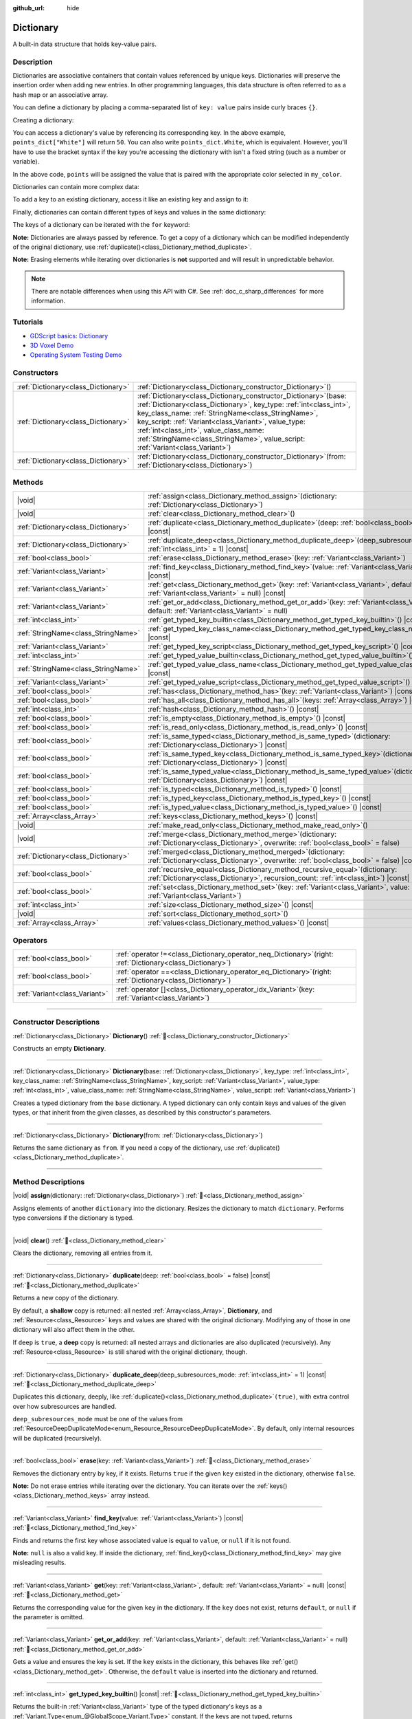 :github_url: hide

.. DO NOT EDIT THIS FILE!!!
.. Generated automatically from Godot engine sources.
.. Generator: https://github.com/godotengine/godot/tree/master/doc/tools/make_rst.py.
.. XML source: https://github.com/godotengine/godot/tree/master/doc/classes/Dictionary.xml.

.. _class_Dictionary:

Dictionary
==========

A built-in data structure that holds key-value pairs.

.. rst-class:: classref-introduction-group

Description
-----------

Dictionaries are associative containers that contain values referenced by unique keys. Dictionaries will preserve the insertion order when adding new entries. In other programming languages, this data structure is often referred to as a hash map or an associative array.

You can define a dictionary by placing a comma-separated list of ``key: value`` pairs inside curly braces ``{}``.

Creating a dictionary:


.. tabs::

 .. code-tab:: gdscript

    var my_dict = {} # Creates an empty dictionary.

    var dict_variable_key = "Another key name"
    var dict_variable_value = "value2"
    var another_dict = {
        "Some key name": "value1",
        dict_variable_key: dict_variable_value,
    }

    var points_dict = { "White": 50, "Yellow": 75, "Orange": 100 }

    # Alternative Lua-style syntax.
    # Doesn't require quotes around keys, but only string constants can be used as key names.
    # Additionally, key names must start with a letter or an underscore.
    # Here, `some_key` is a string literal, not a variable!
    another_dict = {
        some_key = 42,
    }

 .. code-tab:: csharp

    var myDict = new Godot.Collections.Dictionary(); // Creates an empty dictionary.
    var pointsDict = new Godot.Collections.Dictionary
    {
        { "White", 50 },
        { "Yellow", 75 },
        { "Orange", 100 },
    };



You can access a dictionary's value by referencing its corresponding key. In the above example, ``points_dict["White"]`` will return ``50``. You can also write ``points_dict.White``, which is equivalent. However, you'll have to use the bracket syntax if the key you're accessing the dictionary with isn't a fixed string (such as a number or variable).


.. tabs::

 .. code-tab:: gdscript

    @export_enum("White", "Yellow", "Orange") var my_color: String
    var points_dict = { "White": 50, "Yellow": 75, "Orange": 100 }
    func _ready():
        # We can't use dot syntax here as `my_color` is a variable.
        var points = points_dict[my_color]

 .. code-tab:: csharp

    [Export(PropertyHint.Enum, "White,Yellow,Orange")]
    public string MyColor { get; set; }
    private Godot.Collections.Dictionary _pointsDict = new Godot.Collections.Dictionary
    {
        { "White", 50 },
        { "Yellow", 75 },
        { "Orange", 100 },
    };

    public override void _Ready()
    {
        int points = (int)_pointsDict[MyColor];
    }



In the above code, ``points`` will be assigned the value that is paired with the appropriate color selected in ``my_color``.

Dictionaries can contain more complex data:


.. tabs::

 .. code-tab:: gdscript

    var my_dict = {
        "First Array": [1, 2, 3, 4] # Assigns an Array to a String key.
    }

 .. code-tab:: csharp

    var myDict = new Godot.Collections.Dictionary
    {
        { "First Array", new Godot.Collections.Array { 1, 2, 3, 4 } }
    };



To add a key to an existing dictionary, access it like an existing key and assign to it:


.. tabs::

 .. code-tab:: gdscript

    var points_dict = { "White": 50, "Yellow": 75, "Orange": 100 }
    points_dict["Blue"] = 150 # Add "Blue" as a key and assign 150 as its value.

 .. code-tab:: csharp

    var pointsDict = new Godot.Collections.Dictionary
    {
        { "White", 50 },
        { "Yellow", 75 },
        { "Orange", 100 },
    };
    pointsDict["Blue"] = 150; // Add "Blue" as a key and assign 150 as its value.



Finally, dictionaries can contain different types of keys and values in the same dictionary:


.. tabs::

 .. code-tab:: gdscript

    # This is a valid dictionary.
    # To access the string "Nested value" below, use `my_dict.sub_dict.sub_key` or `my_dict["sub_dict"]["sub_key"]`.
    # Indexing styles can be mixed and matched depending on your needs.
    var my_dict = {
        "String Key": 5,
        4: [1, 2, 3],
        7: "Hello",
        "sub_dict": { "sub_key": "Nested value" },
    }

 .. code-tab:: csharp

    // This is a valid dictionary.
    // To access the string "Nested value" below, use `((Godot.Collections.Dictionary)myDict["sub_dict"])["sub_key"]`.
    var myDict = new Godot.Collections.Dictionary {
        { "String Key", 5 },
        { 4, new Godot.Collections.Array { 1, 2, 3 } },
        { 7, "Hello" },
        { "sub_dict", new Godot.Collections.Dictionary { { "sub_key", "Nested value" } } },
    };



The keys of a dictionary can be iterated with the ``for`` keyword:


.. tabs::

 .. code-tab:: gdscript

    var groceries = { "Orange": 20, "Apple": 2, "Banana": 4 }
    for fruit in groceries:
        var amount = groceries[fruit]

 .. code-tab:: csharp

    var groceries = new Godot.Collections.Dictionary { { "Orange", 20 }, { "Apple", 2 }, { "Banana", 4 } };
    foreach (var (fruit, amount) in groceries)
    {
        // `fruit` is the key, `amount` is the value.
    }



\ **Note:** Dictionaries are always passed by reference. To get a copy of a dictionary which can be modified independently of the original dictionary, use :ref:`duplicate()<class_Dictionary_method_duplicate>`.

\ **Note:** Erasing elements while iterating over dictionaries is **not** supported and will result in unpredictable behavior.

.. note::

	There are notable differences when using this API with C#. See :ref:`doc_c_sharp_differences` for more information.

.. rst-class:: classref-introduction-group

Tutorials
---------

- `GDScript basics: Dictionary <../tutorials/scripting/gdscript/gdscript_basics.html#dictionary>`__

- `3D Voxel Demo <https://godotengine.org/asset-library/asset/2755>`__

- `Operating System Testing Demo <https://godotengine.org/asset-library/asset/2789>`__

.. rst-class:: classref-reftable-group

Constructors
------------

.. table::
   :widths: auto

   +-------------------------------------+--------------------------------------------------------------------------------------------------------------------------------------------------------------------------------------------------------------------------------------------------------------------------------------------------------------------------------------------------------------------------------------------+
   | :ref:`Dictionary<class_Dictionary>` | :ref:`Dictionary<class_Dictionary_constructor_Dictionary>`\ (\ )                                                                                                                                                                                                                                                                                                                           |
   +-------------------------------------+--------------------------------------------------------------------------------------------------------------------------------------------------------------------------------------------------------------------------------------------------------------------------------------------------------------------------------------------------------------------------------------------+
   | :ref:`Dictionary<class_Dictionary>` | :ref:`Dictionary<class_Dictionary_constructor_Dictionary>`\ (\ base\: :ref:`Dictionary<class_Dictionary>`, key_type\: :ref:`int<class_int>`, key_class_name\: :ref:`StringName<class_StringName>`, key_script\: :ref:`Variant<class_Variant>`, value_type\: :ref:`int<class_int>`, value_class_name\: :ref:`StringName<class_StringName>`, value_script\: :ref:`Variant<class_Variant>`\ ) |
   +-------------------------------------+--------------------------------------------------------------------------------------------------------------------------------------------------------------------------------------------------------------------------------------------------------------------------------------------------------------------------------------------------------------------------------------------+
   | :ref:`Dictionary<class_Dictionary>` | :ref:`Dictionary<class_Dictionary_constructor_Dictionary>`\ (\ from\: :ref:`Dictionary<class_Dictionary>`\ )                                                                                                                                                                                                                                                                               |
   +-------------------------------------+--------------------------------------------------------------------------------------------------------------------------------------------------------------------------------------------------------------------------------------------------------------------------------------------------------------------------------------------------------------------------------------------+

.. rst-class:: classref-reftable-group

Methods
-------

.. table::
   :widths: auto

   +-------------------------------------+--------------------------------------------------------------------------------------------------------------------------------------------------------------------------+
   | |void|                              | :ref:`assign<class_Dictionary_method_assign>`\ (\ dictionary\: :ref:`Dictionary<class_Dictionary>`\ )                                                                    |
   +-------------------------------------+--------------------------------------------------------------------------------------------------------------------------------------------------------------------------+
   | |void|                              | :ref:`clear<class_Dictionary_method_clear>`\ (\ )                                                                                                                        |
   +-------------------------------------+--------------------------------------------------------------------------------------------------------------------------------------------------------------------------+
   | :ref:`Dictionary<class_Dictionary>` | :ref:`duplicate<class_Dictionary_method_duplicate>`\ (\ deep\: :ref:`bool<class_bool>` = false\ ) |const|                                                                |
   +-------------------------------------+--------------------------------------------------------------------------------------------------------------------------------------------------------------------------+
   | :ref:`Dictionary<class_Dictionary>` | :ref:`duplicate_deep<class_Dictionary_method_duplicate_deep>`\ (\ deep_subresources_mode\: :ref:`int<class_int>` = 1\ ) |const|                                          |
   +-------------------------------------+--------------------------------------------------------------------------------------------------------------------------------------------------------------------------+
   | :ref:`bool<class_bool>`             | :ref:`erase<class_Dictionary_method_erase>`\ (\ key\: :ref:`Variant<class_Variant>`\ )                                                                                   |
   +-------------------------------------+--------------------------------------------------------------------------------------------------------------------------------------------------------------------------+
   | :ref:`Variant<class_Variant>`       | :ref:`find_key<class_Dictionary_method_find_key>`\ (\ value\: :ref:`Variant<class_Variant>`\ ) |const|                                                                   |
   +-------------------------------------+--------------------------------------------------------------------------------------------------------------------------------------------------------------------------+
   | :ref:`Variant<class_Variant>`       | :ref:`get<class_Dictionary_method_get>`\ (\ key\: :ref:`Variant<class_Variant>`, default\: :ref:`Variant<class_Variant>` = null\ ) |const|                               |
   +-------------------------------------+--------------------------------------------------------------------------------------------------------------------------------------------------------------------------+
   | :ref:`Variant<class_Variant>`       | :ref:`get_or_add<class_Dictionary_method_get_or_add>`\ (\ key\: :ref:`Variant<class_Variant>`, default\: :ref:`Variant<class_Variant>` = null\ )                         |
   +-------------------------------------+--------------------------------------------------------------------------------------------------------------------------------------------------------------------------+
   | :ref:`int<class_int>`               | :ref:`get_typed_key_builtin<class_Dictionary_method_get_typed_key_builtin>`\ (\ ) |const|                                                                                |
   +-------------------------------------+--------------------------------------------------------------------------------------------------------------------------------------------------------------------------+
   | :ref:`StringName<class_StringName>` | :ref:`get_typed_key_class_name<class_Dictionary_method_get_typed_key_class_name>`\ (\ ) |const|                                                                          |
   +-------------------------------------+--------------------------------------------------------------------------------------------------------------------------------------------------------------------------+
   | :ref:`Variant<class_Variant>`       | :ref:`get_typed_key_script<class_Dictionary_method_get_typed_key_script>`\ (\ ) |const|                                                                                  |
   +-------------------------------------+--------------------------------------------------------------------------------------------------------------------------------------------------------------------------+
   | :ref:`int<class_int>`               | :ref:`get_typed_value_builtin<class_Dictionary_method_get_typed_value_builtin>`\ (\ ) |const|                                                                            |
   +-------------------------------------+--------------------------------------------------------------------------------------------------------------------------------------------------------------------------+
   | :ref:`StringName<class_StringName>` | :ref:`get_typed_value_class_name<class_Dictionary_method_get_typed_value_class_name>`\ (\ ) |const|                                                                      |
   +-------------------------------------+--------------------------------------------------------------------------------------------------------------------------------------------------------------------------+
   | :ref:`Variant<class_Variant>`       | :ref:`get_typed_value_script<class_Dictionary_method_get_typed_value_script>`\ (\ ) |const|                                                                              |
   +-------------------------------------+--------------------------------------------------------------------------------------------------------------------------------------------------------------------------+
   | :ref:`bool<class_bool>`             | :ref:`has<class_Dictionary_method_has>`\ (\ key\: :ref:`Variant<class_Variant>`\ ) |const|                                                                               |
   +-------------------------------------+--------------------------------------------------------------------------------------------------------------------------------------------------------------------------+
   | :ref:`bool<class_bool>`             | :ref:`has_all<class_Dictionary_method_has_all>`\ (\ keys\: :ref:`Array<class_Array>`\ ) |const|                                                                          |
   +-------------------------------------+--------------------------------------------------------------------------------------------------------------------------------------------------------------------------+
   | :ref:`int<class_int>`               | :ref:`hash<class_Dictionary_method_hash>`\ (\ ) |const|                                                                                                                  |
   +-------------------------------------+--------------------------------------------------------------------------------------------------------------------------------------------------------------------------+
   | :ref:`bool<class_bool>`             | :ref:`is_empty<class_Dictionary_method_is_empty>`\ (\ ) |const|                                                                                                          |
   +-------------------------------------+--------------------------------------------------------------------------------------------------------------------------------------------------------------------------+
   | :ref:`bool<class_bool>`             | :ref:`is_read_only<class_Dictionary_method_is_read_only>`\ (\ ) |const|                                                                                                  |
   +-------------------------------------+--------------------------------------------------------------------------------------------------------------------------------------------------------------------------+
   | :ref:`bool<class_bool>`             | :ref:`is_same_typed<class_Dictionary_method_is_same_typed>`\ (\ dictionary\: :ref:`Dictionary<class_Dictionary>`\ ) |const|                                              |
   +-------------------------------------+--------------------------------------------------------------------------------------------------------------------------------------------------------------------------+
   | :ref:`bool<class_bool>`             | :ref:`is_same_typed_key<class_Dictionary_method_is_same_typed_key>`\ (\ dictionary\: :ref:`Dictionary<class_Dictionary>`\ ) |const|                                      |
   +-------------------------------------+--------------------------------------------------------------------------------------------------------------------------------------------------------------------------+
   | :ref:`bool<class_bool>`             | :ref:`is_same_typed_value<class_Dictionary_method_is_same_typed_value>`\ (\ dictionary\: :ref:`Dictionary<class_Dictionary>`\ ) |const|                                  |
   +-------------------------------------+--------------------------------------------------------------------------------------------------------------------------------------------------------------------------+
   | :ref:`bool<class_bool>`             | :ref:`is_typed<class_Dictionary_method_is_typed>`\ (\ ) |const|                                                                                                          |
   +-------------------------------------+--------------------------------------------------------------------------------------------------------------------------------------------------------------------------+
   | :ref:`bool<class_bool>`             | :ref:`is_typed_key<class_Dictionary_method_is_typed_key>`\ (\ ) |const|                                                                                                  |
   +-------------------------------------+--------------------------------------------------------------------------------------------------------------------------------------------------------------------------+
   | :ref:`bool<class_bool>`             | :ref:`is_typed_value<class_Dictionary_method_is_typed_value>`\ (\ ) |const|                                                                                              |
   +-------------------------------------+--------------------------------------------------------------------------------------------------------------------------------------------------------------------------+
   | :ref:`Array<class_Array>`           | :ref:`keys<class_Dictionary_method_keys>`\ (\ ) |const|                                                                                                                  |
   +-------------------------------------+--------------------------------------------------------------------------------------------------------------------------------------------------------------------------+
   | |void|                              | :ref:`make_read_only<class_Dictionary_method_make_read_only>`\ (\ )                                                                                                      |
   +-------------------------------------+--------------------------------------------------------------------------------------------------------------------------------------------------------------------------+
   | |void|                              | :ref:`merge<class_Dictionary_method_merge>`\ (\ dictionary\: :ref:`Dictionary<class_Dictionary>`, overwrite\: :ref:`bool<class_bool>` = false\ )                         |
   +-------------------------------------+--------------------------------------------------------------------------------------------------------------------------------------------------------------------------+
   | :ref:`Dictionary<class_Dictionary>` | :ref:`merged<class_Dictionary_method_merged>`\ (\ dictionary\: :ref:`Dictionary<class_Dictionary>`, overwrite\: :ref:`bool<class_bool>` = false\ ) |const|               |
   +-------------------------------------+--------------------------------------------------------------------------------------------------------------------------------------------------------------------------+
   | :ref:`bool<class_bool>`             | :ref:`recursive_equal<class_Dictionary_method_recursive_equal>`\ (\ dictionary\: :ref:`Dictionary<class_Dictionary>`, recursion_count\: :ref:`int<class_int>`\ ) |const| |
   +-------------------------------------+--------------------------------------------------------------------------------------------------------------------------------------------------------------------------+
   | :ref:`bool<class_bool>`             | :ref:`set<class_Dictionary_method_set>`\ (\ key\: :ref:`Variant<class_Variant>`, value\: :ref:`Variant<class_Variant>`\ )                                                |
   +-------------------------------------+--------------------------------------------------------------------------------------------------------------------------------------------------------------------------+
   | :ref:`int<class_int>`               | :ref:`size<class_Dictionary_method_size>`\ (\ ) |const|                                                                                                                  |
   +-------------------------------------+--------------------------------------------------------------------------------------------------------------------------------------------------------------------------+
   | |void|                              | :ref:`sort<class_Dictionary_method_sort>`\ (\ )                                                                                                                          |
   +-------------------------------------+--------------------------------------------------------------------------------------------------------------------------------------------------------------------------+
   | :ref:`Array<class_Array>`           | :ref:`values<class_Dictionary_method_values>`\ (\ ) |const|                                                                                                              |
   +-------------------------------------+--------------------------------------------------------------------------------------------------------------------------------------------------------------------------+

.. rst-class:: classref-reftable-group

Operators
---------

.. table::
   :widths: auto

   +-------------------------------+-----------------------------------------------------------------------------------------------------------------+
   | :ref:`bool<class_bool>`       | :ref:`operator !=<class_Dictionary_operator_neq_Dictionary>`\ (\ right\: :ref:`Dictionary<class_Dictionary>`\ ) |
   +-------------------------------+-----------------------------------------------------------------------------------------------------------------+
   | :ref:`bool<class_bool>`       | :ref:`operator ==<class_Dictionary_operator_eq_Dictionary>`\ (\ right\: :ref:`Dictionary<class_Dictionary>`\ )  |
   +-------------------------------+-----------------------------------------------------------------------------------------------------------------+
   | :ref:`Variant<class_Variant>` | :ref:`operator []<class_Dictionary_operator_idx_Variant>`\ (\ key\: :ref:`Variant<class_Variant>`\ )            |
   +-------------------------------+-----------------------------------------------------------------------------------------------------------------+

.. rst-class:: classref-section-separator

----

.. rst-class:: classref-descriptions-group

Constructor Descriptions
------------------------

.. _class_Dictionary_constructor_Dictionary:

.. rst-class:: classref-constructor

:ref:`Dictionary<class_Dictionary>` **Dictionary**\ (\ ) :ref:`🔗<class_Dictionary_constructor_Dictionary>`

Constructs an empty **Dictionary**.

.. rst-class:: classref-item-separator

----

.. rst-class:: classref-constructor

:ref:`Dictionary<class_Dictionary>` **Dictionary**\ (\ base\: :ref:`Dictionary<class_Dictionary>`, key_type\: :ref:`int<class_int>`, key_class_name\: :ref:`StringName<class_StringName>`, key_script\: :ref:`Variant<class_Variant>`, value_type\: :ref:`int<class_int>`, value_class_name\: :ref:`StringName<class_StringName>`, value_script\: :ref:`Variant<class_Variant>`\ )

Creates a typed dictionary from the ``base`` dictionary. A typed dictionary can only contain keys and values of the given types, or that inherit from the given classes, as described by this constructor's parameters.

.. rst-class:: classref-item-separator

----

.. rst-class:: classref-constructor

:ref:`Dictionary<class_Dictionary>` **Dictionary**\ (\ from\: :ref:`Dictionary<class_Dictionary>`\ )

Returns the same dictionary as ``from``. If you need a copy of the dictionary, use :ref:`duplicate()<class_Dictionary_method_duplicate>`.

.. rst-class:: classref-section-separator

----

.. rst-class:: classref-descriptions-group

Method Descriptions
-------------------

.. _class_Dictionary_method_assign:

.. rst-class:: classref-method

|void| **assign**\ (\ dictionary\: :ref:`Dictionary<class_Dictionary>`\ ) :ref:`🔗<class_Dictionary_method_assign>`

Assigns elements of another ``dictionary`` into the dictionary. Resizes the dictionary to match ``dictionary``. Performs type conversions if the dictionary is typed.

.. rst-class:: classref-item-separator

----

.. _class_Dictionary_method_clear:

.. rst-class:: classref-method

|void| **clear**\ (\ ) :ref:`🔗<class_Dictionary_method_clear>`

Clears the dictionary, removing all entries from it.

.. rst-class:: classref-item-separator

----

.. _class_Dictionary_method_duplicate:

.. rst-class:: classref-method

:ref:`Dictionary<class_Dictionary>` **duplicate**\ (\ deep\: :ref:`bool<class_bool>` = false\ ) |const| :ref:`🔗<class_Dictionary_method_duplicate>`

Returns a new copy of the dictionary.

By default, a **shallow** copy is returned: all nested :ref:`Array<class_Array>`, **Dictionary**, and :ref:`Resource<class_Resource>` keys and values are shared with the original dictionary. Modifying any of those in one dictionary will also affect them in the other.

If ``deep`` is ``true``, a **deep** copy is returned: all nested arrays and dictionaries are also duplicated (recursively). Any :ref:`Resource<class_Resource>` is still shared with the original dictionary, though.

.. rst-class:: classref-item-separator

----

.. _class_Dictionary_method_duplicate_deep:

.. rst-class:: classref-method

:ref:`Dictionary<class_Dictionary>` **duplicate_deep**\ (\ deep_subresources_mode\: :ref:`int<class_int>` = 1\ ) |const| :ref:`🔗<class_Dictionary_method_duplicate_deep>`

Duplicates this dictionary, deeply, like :ref:`duplicate()<class_Dictionary_method_duplicate>`\ ``(true)``, with extra control over how subresources are handled.

\ ``deep_subresources_mode`` must be one of the values from :ref:`ResourceDeepDuplicateMode<enum_Resource_ResourceDeepDuplicateMode>`. By default, only internal resources will be duplicated (recursively).

.. rst-class:: classref-item-separator

----

.. _class_Dictionary_method_erase:

.. rst-class:: classref-method

:ref:`bool<class_bool>` **erase**\ (\ key\: :ref:`Variant<class_Variant>`\ ) :ref:`🔗<class_Dictionary_method_erase>`

Removes the dictionary entry by key, if it exists. Returns ``true`` if the given ``key`` existed in the dictionary, otherwise ``false``.

\ **Note:** Do not erase entries while iterating over the dictionary. You can iterate over the :ref:`keys()<class_Dictionary_method_keys>` array instead.

.. rst-class:: classref-item-separator

----

.. _class_Dictionary_method_find_key:

.. rst-class:: classref-method

:ref:`Variant<class_Variant>` **find_key**\ (\ value\: :ref:`Variant<class_Variant>`\ ) |const| :ref:`🔗<class_Dictionary_method_find_key>`

Finds and returns the first key whose associated value is equal to ``value``, or ``null`` if it is not found.

\ **Note:** ``null`` is also a valid key. If inside the dictionary, :ref:`find_key()<class_Dictionary_method_find_key>` may give misleading results.

.. rst-class:: classref-item-separator

----

.. _class_Dictionary_method_get:

.. rst-class:: classref-method

:ref:`Variant<class_Variant>` **get**\ (\ key\: :ref:`Variant<class_Variant>`, default\: :ref:`Variant<class_Variant>` = null\ ) |const| :ref:`🔗<class_Dictionary_method_get>`

Returns the corresponding value for the given ``key`` in the dictionary. If the ``key`` does not exist, returns ``default``, or ``null`` if the parameter is omitted.

.. rst-class:: classref-item-separator

----

.. _class_Dictionary_method_get_or_add:

.. rst-class:: classref-method

:ref:`Variant<class_Variant>` **get_or_add**\ (\ key\: :ref:`Variant<class_Variant>`, default\: :ref:`Variant<class_Variant>` = null\ ) :ref:`🔗<class_Dictionary_method_get_or_add>`

Gets a value and ensures the key is set. If the ``key`` exists in the dictionary, this behaves like :ref:`get()<class_Dictionary_method_get>`. Otherwise, the ``default`` value is inserted into the dictionary and returned.

.. rst-class:: classref-item-separator

----

.. _class_Dictionary_method_get_typed_key_builtin:

.. rst-class:: classref-method

:ref:`int<class_int>` **get_typed_key_builtin**\ (\ ) |const| :ref:`🔗<class_Dictionary_method_get_typed_key_builtin>`

Returns the built-in :ref:`Variant<class_Variant>` type of the typed dictionary's keys as a :ref:`Variant.Type<enum_@GlobalScope_Variant.Type>` constant. If the keys are not typed, returns :ref:`@GlobalScope.TYPE_NIL<class_@GlobalScope_constant_TYPE_NIL>`. See also :ref:`is_typed_key()<class_Dictionary_method_is_typed_key>`.

.. rst-class:: classref-item-separator

----

.. _class_Dictionary_method_get_typed_key_class_name:

.. rst-class:: classref-method

:ref:`StringName<class_StringName>` **get_typed_key_class_name**\ (\ ) |const| :ref:`🔗<class_Dictionary_method_get_typed_key_class_name>`

Returns the **built-in** class name of the typed dictionary's keys, if the built-in :ref:`Variant<class_Variant>` type is :ref:`@GlobalScope.TYPE_OBJECT<class_@GlobalScope_constant_TYPE_OBJECT>`. Otherwise, returns an empty :ref:`StringName<class_StringName>`. See also :ref:`is_typed_key()<class_Dictionary_method_is_typed_key>` and :ref:`Object.get_class()<class_Object_method_get_class>`.

.. rst-class:: classref-item-separator

----

.. _class_Dictionary_method_get_typed_key_script:

.. rst-class:: classref-method

:ref:`Variant<class_Variant>` **get_typed_key_script**\ (\ ) |const| :ref:`🔗<class_Dictionary_method_get_typed_key_script>`

Returns the :ref:`Script<class_Script>` instance associated with this typed dictionary's keys, or ``null`` if it does not exist. See also :ref:`is_typed_key()<class_Dictionary_method_is_typed_key>`.

.. rst-class:: classref-item-separator

----

.. _class_Dictionary_method_get_typed_value_builtin:

.. rst-class:: classref-method

:ref:`int<class_int>` **get_typed_value_builtin**\ (\ ) |const| :ref:`🔗<class_Dictionary_method_get_typed_value_builtin>`

Returns the built-in :ref:`Variant<class_Variant>` type of the typed dictionary's values as a :ref:`Variant.Type<enum_@GlobalScope_Variant.Type>` constant. If the values are not typed, returns :ref:`@GlobalScope.TYPE_NIL<class_@GlobalScope_constant_TYPE_NIL>`. See also :ref:`is_typed_value()<class_Dictionary_method_is_typed_value>`.

.. rst-class:: classref-item-separator

----

.. _class_Dictionary_method_get_typed_value_class_name:

.. rst-class:: classref-method

:ref:`StringName<class_StringName>` **get_typed_value_class_name**\ (\ ) |const| :ref:`🔗<class_Dictionary_method_get_typed_value_class_name>`

Returns the **built-in** class name of the typed dictionary's values, if the built-in :ref:`Variant<class_Variant>` type is :ref:`@GlobalScope.TYPE_OBJECT<class_@GlobalScope_constant_TYPE_OBJECT>`. Otherwise, returns an empty :ref:`StringName<class_StringName>`. See also :ref:`is_typed_value()<class_Dictionary_method_is_typed_value>` and :ref:`Object.get_class()<class_Object_method_get_class>`.

.. rst-class:: classref-item-separator

----

.. _class_Dictionary_method_get_typed_value_script:

.. rst-class:: classref-method

:ref:`Variant<class_Variant>` **get_typed_value_script**\ (\ ) |const| :ref:`🔗<class_Dictionary_method_get_typed_value_script>`

Returns the :ref:`Script<class_Script>` instance associated with this typed dictionary's values, or ``null`` if it does not exist. See also :ref:`is_typed_value()<class_Dictionary_method_is_typed_value>`.

.. rst-class:: classref-item-separator

----

.. _class_Dictionary_method_has:

.. rst-class:: classref-method

:ref:`bool<class_bool>` **has**\ (\ key\: :ref:`Variant<class_Variant>`\ ) |const| :ref:`🔗<class_Dictionary_method_has>`

Returns ``true`` if the dictionary contains an entry with the given ``key``.


.. tabs::

 .. code-tab:: gdscript

    var my_dict = {
        "Godot" : 4,
        210 : null,
    }

    print(my_dict.has("Godot")) # Prints true
    print(my_dict.has(210))     # Prints true
    print(my_dict.has(4))       # Prints false

 .. code-tab:: csharp

    var myDict = new Godot.Collections.Dictionary
    {
        { "Godot", 4 },
        { 210, default },
    };

    GD.Print(myDict.ContainsKey("Godot")); // Prints True
    GD.Print(myDict.ContainsKey(210));     // Prints True
    GD.Print(myDict.ContainsKey(4));       // Prints False



In GDScript, this is equivalent to the ``in`` operator:

::

    if "Godot" in { "Godot": 4 }:
        print("The key is here!") # Will be printed.

\ **Note:** This method returns ``true`` as long as the ``key`` exists, even if its corresponding value is ``null``.

.. rst-class:: classref-item-separator

----

.. _class_Dictionary_method_has_all:

.. rst-class:: classref-method

:ref:`bool<class_bool>` **has_all**\ (\ keys\: :ref:`Array<class_Array>`\ ) |const| :ref:`🔗<class_Dictionary_method_has_all>`

Returns ``true`` if the dictionary contains all keys in the given ``keys`` array.

::

    var data = { "width": 10, "height": 20 }
    data.has_all(["height", "width"]) # Returns true

.. rst-class:: classref-item-separator

----

.. _class_Dictionary_method_hash:

.. rst-class:: classref-method

:ref:`int<class_int>` **hash**\ (\ ) |const| :ref:`🔗<class_Dictionary_method_hash>`

Returns a hashed 32-bit integer value representing the dictionary contents.


.. tabs::

 .. code-tab:: gdscript

    var dict1 = { "A": 10, "B": 2 }
    var dict2 = { "A": 10, "B": 2 }

    print(dict1.hash() == dict2.hash()) # Prints true

 .. code-tab:: csharp

    var dict1 = new Godot.Collections.Dictionary { { "A", 10 }, { "B", 2 } };
    var dict2 = new Godot.Collections.Dictionary { { "A", 10 }, { "B", 2 } };

    // Godot.Collections.Dictionary has no Hash() method. Use GD.Hash() instead.
    GD.Print(GD.Hash(dict1) == GD.Hash(dict2)); // Prints True



\ **Note:** Dictionaries with the same entries but in a different order will not have the same hash.

\ **Note:** Dictionaries with equal hash values are *not* guaranteed to be the same, because of hash collisions. On the contrary, dictionaries with different hash values are guaranteed to be different.

.. rst-class:: classref-item-separator

----

.. _class_Dictionary_method_is_empty:

.. rst-class:: classref-method

:ref:`bool<class_bool>` **is_empty**\ (\ ) |const| :ref:`🔗<class_Dictionary_method_is_empty>`

Returns ``true`` if the dictionary is empty (its size is ``0``). See also :ref:`size()<class_Dictionary_method_size>`.

.. rst-class:: classref-item-separator

----

.. _class_Dictionary_method_is_read_only:

.. rst-class:: classref-method

:ref:`bool<class_bool>` **is_read_only**\ (\ ) |const| :ref:`🔗<class_Dictionary_method_is_read_only>`

Returns ``true`` if the dictionary is read-only. See :ref:`make_read_only()<class_Dictionary_method_make_read_only>`. Dictionaries are automatically read-only if declared with ``const`` keyword.

.. rst-class:: classref-item-separator

----

.. _class_Dictionary_method_is_same_typed:

.. rst-class:: classref-method

:ref:`bool<class_bool>` **is_same_typed**\ (\ dictionary\: :ref:`Dictionary<class_Dictionary>`\ ) |const| :ref:`🔗<class_Dictionary_method_is_same_typed>`

Returns ``true`` if the dictionary is typed the same as ``dictionary``.

.. rst-class:: classref-item-separator

----

.. _class_Dictionary_method_is_same_typed_key:

.. rst-class:: classref-method

:ref:`bool<class_bool>` **is_same_typed_key**\ (\ dictionary\: :ref:`Dictionary<class_Dictionary>`\ ) |const| :ref:`🔗<class_Dictionary_method_is_same_typed_key>`

Returns ``true`` if the dictionary's keys are typed the same as ``dictionary``'s keys.

.. rst-class:: classref-item-separator

----

.. _class_Dictionary_method_is_same_typed_value:

.. rst-class:: classref-method

:ref:`bool<class_bool>` **is_same_typed_value**\ (\ dictionary\: :ref:`Dictionary<class_Dictionary>`\ ) |const| :ref:`🔗<class_Dictionary_method_is_same_typed_value>`

Returns ``true`` if the dictionary's values are typed the same as ``dictionary``'s values.

.. rst-class:: classref-item-separator

----

.. _class_Dictionary_method_is_typed:

.. rst-class:: classref-method

:ref:`bool<class_bool>` **is_typed**\ (\ ) |const| :ref:`🔗<class_Dictionary_method_is_typed>`

Returns ``true`` if the dictionary is typed. Typed dictionaries can only store keys/values of their associated type and provide type safety for the ``[]`` operator. Methods of typed dictionary still return :ref:`Variant<class_Variant>`.

.. rst-class:: classref-item-separator

----

.. _class_Dictionary_method_is_typed_key:

.. rst-class:: classref-method

:ref:`bool<class_bool>` **is_typed_key**\ (\ ) |const| :ref:`🔗<class_Dictionary_method_is_typed_key>`

Returns ``true`` if the dictionary's keys are typed.

.. rst-class:: classref-item-separator

----

.. _class_Dictionary_method_is_typed_value:

.. rst-class:: classref-method

:ref:`bool<class_bool>` **is_typed_value**\ (\ ) |const| :ref:`🔗<class_Dictionary_method_is_typed_value>`

Returns ``true`` if the dictionary's values are typed.

.. rst-class:: classref-item-separator

----

.. _class_Dictionary_method_keys:

.. rst-class:: classref-method

:ref:`Array<class_Array>` **keys**\ (\ ) |const| :ref:`🔗<class_Dictionary_method_keys>`

Returns the list of keys in the dictionary.

.. rst-class:: classref-item-separator

----

.. _class_Dictionary_method_make_read_only:

.. rst-class:: classref-method

|void| **make_read_only**\ (\ ) :ref:`🔗<class_Dictionary_method_make_read_only>`

Makes the dictionary read-only, i.e. disables modification of the dictionary's contents. Does not apply to nested content, e.g. content of nested dictionaries.

.. rst-class:: classref-item-separator

----

.. _class_Dictionary_method_merge:

.. rst-class:: classref-method

|void| **merge**\ (\ dictionary\: :ref:`Dictionary<class_Dictionary>`, overwrite\: :ref:`bool<class_bool>` = false\ ) :ref:`🔗<class_Dictionary_method_merge>`

Adds entries from ``dictionary`` to this dictionary. By default, duplicate keys are not copied over, unless ``overwrite`` is ``true``.


.. tabs::

 .. code-tab:: gdscript

    var dict = { "item": "sword", "quantity": 2 }
    var other_dict = { "quantity": 15, "color": "silver" }

    # Overwriting of existing keys is disabled by default.
    dict.merge(other_dict)
    print(dict)  # { "item": "sword", "quantity": 2, "color": "silver" }

    # With overwriting of existing keys enabled.
    dict.merge(other_dict, true)
    print(dict)  # { "item": "sword", "quantity": 15, "color": "silver" }

 .. code-tab:: csharp

    var dict = new Godot.Collections.Dictionary
    {
        ["item"] = "sword",
        ["quantity"] = 2,
    };

    var otherDict = new Godot.Collections.Dictionary
    {
        ["quantity"] = 15,
        ["color"] = "silver",
    };

    // Overwriting of existing keys is disabled by default.
    dict.Merge(otherDict);
    GD.Print(dict); // { "item": "sword", "quantity": 2, "color": "silver" }

    // With overwriting of existing keys enabled.
    dict.Merge(otherDict, true);
    GD.Print(dict); // { "item": "sword", "quantity": 15, "color": "silver" }



\ **Note:** :ref:`merge()<class_Dictionary_method_merge>` is *not* recursive. Nested dictionaries are considered as keys that can be overwritten or not depending on the value of ``overwrite``, but they will never be merged together.

.. rst-class:: classref-item-separator

----

.. _class_Dictionary_method_merged:

.. rst-class:: classref-method

:ref:`Dictionary<class_Dictionary>` **merged**\ (\ dictionary\: :ref:`Dictionary<class_Dictionary>`, overwrite\: :ref:`bool<class_bool>` = false\ ) |const| :ref:`🔗<class_Dictionary_method_merged>`

Returns a copy of this dictionary merged with the other ``dictionary``. By default, duplicate keys are not copied over, unless ``overwrite`` is ``true``. See also :ref:`merge()<class_Dictionary_method_merge>`.

This method is useful for quickly making dictionaries with default values:

::

    var base = { "fruit": "apple", "vegetable": "potato" }
    var extra = { "fruit": "orange", "dressing": "vinegar" }
    # Prints { "fruit": "orange", "vegetable": "potato", "dressing": "vinegar" }
    print(extra.merged(base))
    # Prints { "fruit": "apple", "vegetable": "potato", "dressing": "vinegar" }
    print(extra.merged(base, true))

.. rst-class:: classref-item-separator

----

.. _class_Dictionary_method_recursive_equal:

.. rst-class:: classref-method

:ref:`bool<class_bool>` **recursive_equal**\ (\ dictionary\: :ref:`Dictionary<class_Dictionary>`, recursion_count\: :ref:`int<class_int>`\ ) |const| :ref:`🔗<class_Dictionary_method_recursive_equal>`

Returns ``true`` if the two dictionaries contain the same keys and values, inner **Dictionary** and :ref:`Array<class_Array>` keys and values are compared recursively.

.. rst-class:: classref-item-separator

----

.. _class_Dictionary_method_set:

.. rst-class:: classref-method

:ref:`bool<class_bool>` **set**\ (\ key\: :ref:`Variant<class_Variant>`, value\: :ref:`Variant<class_Variant>`\ ) :ref:`🔗<class_Dictionary_method_set>`

Sets the value of the element at the given ``key`` to the given ``value``. This is the same as using the ``[]`` operator (``array[index] = value``).

.. rst-class:: classref-item-separator

----

.. _class_Dictionary_method_size:

.. rst-class:: classref-method

:ref:`int<class_int>` **size**\ (\ ) |const| :ref:`🔗<class_Dictionary_method_size>`

Returns the number of entries in the dictionary. Empty dictionaries (``{ }``) always return ``0``. See also :ref:`is_empty()<class_Dictionary_method_is_empty>`.

.. rst-class:: classref-item-separator

----

.. _class_Dictionary_method_sort:

.. rst-class:: classref-method

|void| **sort**\ (\ ) :ref:`🔗<class_Dictionary_method_sort>`

Sorts the dictionary in ascending order, by key. The final order is dependent on the "less than" (``<``) comparison between keys.


.. tabs::

 .. code-tab:: gdscript

    var numbers = { "c": 2, "a": 0, "b": 1 }
    numbers.sort()
    print(numbers) # Prints { "a": 0, "b": 1, "c": 2 }



This method ensures that the dictionary's entries are ordered consistently when :ref:`keys()<class_Dictionary_method_keys>` or :ref:`values()<class_Dictionary_method_values>` are called, or when the dictionary needs to be converted to a string through :ref:`@GlobalScope.str()<class_@GlobalScope_method_str>` or :ref:`JSON.stringify()<class_JSON_method_stringify>`.

.. rst-class:: classref-item-separator

----

.. _class_Dictionary_method_values:

.. rst-class:: classref-method

:ref:`Array<class_Array>` **values**\ (\ ) |const| :ref:`🔗<class_Dictionary_method_values>`

Returns the list of values in this dictionary.

.. rst-class:: classref-section-separator

----

.. rst-class:: classref-descriptions-group

Operator Descriptions
---------------------

.. _class_Dictionary_operator_neq_Dictionary:

.. rst-class:: classref-operator

:ref:`bool<class_bool>` **operator !=**\ (\ right\: :ref:`Dictionary<class_Dictionary>`\ ) :ref:`🔗<class_Dictionary_operator_neq_Dictionary>`

Returns ``true`` if the two dictionaries do not contain the same keys and values.

.. rst-class:: classref-item-separator

----

.. _class_Dictionary_operator_eq_Dictionary:

.. rst-class:: classref-operator

:ref:`bool<class_bool>` **operator ==**\ (\ right\: :ref:`Dictionary<class_Dictionary>`\ ) :ref:`🔗<class_Dictionary_operator_eq_Dictionary>`

Returns ``true`` if the two dictionaries contain the same keys and values. The order of the entries does not matter.

\ **Note:** In C#, by convention, this operator compares by **reference**. If you need to compare by value, iterate over both dictionaries.

.. rst-class:: classref-item-separator

----

.. _class_Dictionary_operator_idx_Variant:

.. rst-class:: classref-operator

:ref:`Variant<class_Variant>` **operator []**\ (\ key\: :ref:`Variant<class_Variant>`\ ) :ref:`🔗<class_Dictionary_operator_idx_Variant>`

Returns the corresponding value for the given ``key`` in the dictionary. If the entry does not exist, fails and returns ``null``. For safe access, use :ref:`get()<class_Dictionary_method_get>` or :ref:`has()<class_Dictionary_method_has>`.

.. |virtual| replace:: :abbr:`virtual (This method should typically be overridden by the user to have any effect.)`
.. |required| replace:: :abbr:`required (This method is required to be overridden when extending its base class.)`
.. |const| replace:: :abbr:`const (This method has no side effects. It doesn't modify any of the instance's member variables.)`
.. |vararg| replace:: :abbr:`vararg (This method accepts any number of arguments after the ones described here.)`
.. |constructor| replace:: :abbr:`constructor (This method is used to construct a type.)`
.. |static| replace:: :abbr:`static (This method doesn't need an instance to be called, so it can be called directly using the class name.)`
.. |operator| replace:: :abbr:`operator (This method describes a valid operator to use with this type as left-hand operand.)`
.. |bitfield| replace:: :abbr:`BitField (This value is an integer composed as a bitmask of the following flags.)`
.. |void| replace:: :abbr:`void (No return value.)`
